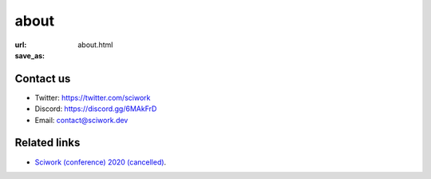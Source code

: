=====
about
=====

:url:
:save_as: about.html

Contact us
==========

* Twitter: https://twitter.com/sciwork
* Discord: https://discord.gg/6MAkFrD
* Email: contact@sciwork.dev

Related links
=============

* `Sciwork (conference) 2020 (cancelled) <https://conf.sciwork.dev/2020>`__.
